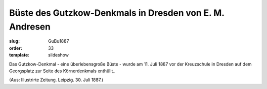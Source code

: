 Büste des Gutzkow-Denkmals in Dresden von E. M. Andresen
========================================================

:slug: GuBu1887
:order: 33
:template: slideshow

Das Gutzkow-Denkmal - eine überlebensgroße Büste - wurde am 11. Juli 1887 vor der Kreuzschule in Dresden auf dem Georgsplatz zur Seite des Körnerdenkmals enthüllt..

.. class:: source

  (Aus: Illustrirte Zeitung. Leipzig. 30. Juli 1887.)
